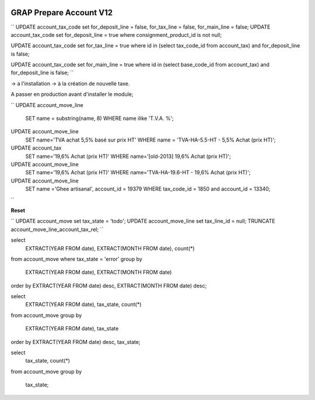.. image:: https://img.shields.io/badge/license-AGPL--3-blue.png
   :target: https://www.gnu.org/licenses/agpl
   :alt: License: AGPL-3

========================
GRAP Prepare Account V12
========================

``
UPDATE account_tax_code set for_deposit_line = false, for_tax_line = false, for_main_line = false;
UPDATE account_tax_code set for_deposit_line = true where consignment_product_id is not null;

UPDATE account_tax_code set for_tax_line = true where id in (select tax_code_id from account_tax) and for_deposit_line is false;

UPDATE account_tax_code set for_main_line = true where id in (select base_code_id from account_tax) and for_deposit_line is false;
``

-> a l'installation
-> à la création de nouvelle taxe.



A passer en production avant d'installer le module;

``
UPDATE account_move_line
    SET name = substring(name, 8)
    WHERE name ilike 'T.V.A. %';

UPDATE account_move_line
    SET name='TVA achat 5,5% basé sur prix HT'
    WHERE name = 'TVA-HA-5.5-HT - 5,5% Achat (prix HT)';

UPDATE account_tax
    SET name='19,6% Achat (prix HT)'
    WHERE name='[old-2013] 19,6% Achat (prix HT)';

UPDATE account_move_line
    SET name='19,6% Achat (prix HT)'
    WHERE name='TVA-HA-19.6-HT - 19,6% Achat (prix HT)';

UPDATE account_move_line
    SET name ='Ghee artisanal',
    account_id = 19379
    WHERE tax_code_id = 1850 and account_id = 13340;


``



**Reset**

``
UPDATE account_move set tax_state = 'todo';
UPDATE account_move_line set tax_line_id = null;
TRUNCATE account_move_line_account_tax_rel;
``



select
    EXTRACT(YEAR FROM date),
    EXTRACT(MONTH FROM date),
    count(*)
from account_move
where tax_state = 'error'
group by
    EXTRACT(YEAR FROM date),
    EXTRACT(MONTH FROM date)
order by EXTRACT(YEAR FROM date) desc,
EXTRACT(MONTH FROM date) desc;



select
    EXTRACT(YEAR FROM date),
    tax_state,
    count(*)
from account_move
group by
    EXTRACT(YEAR FROM date),
    tax_state
order by EXTRACT(YEAR FROM date) desc, tax_state;

select
    tax_state,
    count(*)
from account_move
group by
    tax_state;
